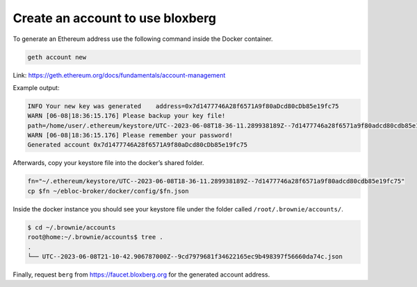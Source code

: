 Create an account to use bloxberg
=================================

To generate an Ethereum address use the following command inside the
Docker container.

.. code:: bash

   geth account new

Link: https://geth.ethereum.org/docs/fundamentals/account-management

Example output:

.. code:: bash

   INFO Your new key was generated    address=0x7d1477746A28f6571A9f80aDcd80cDb85e19fc75
   WARN [06-08|18:36:15.176] Please backup your key file!
   path=/home/user/.ethereum/keystore/UTC--2023-06-08T18-36-11.289938189Z--7d1477746a28f6571a9f80adcd80cdb85e19fc75
   WARN [06-08|18:36:15.176] Please remember your password!
   Generated account 0x7d1477746A28f6571A9f80aDcd80cDb85e19fc75

Afterwards, copy your keystore file into the docker’s shared folder.

.. code:: bash

   fn="~/.ethereum/keystore/UTC--2023-06-08T18-36-11.289938189Z--7d1477746a28f6571a9f80adcd80cdb85e19fc75"
   cp $fn ~/ebloc-broker/docker/config/$fn.json

Inside the docker instance you should see your keystore file under the
folder called ``/root/.brownie/accounts/``.

.. code:: bash

   $ cd ~/.brownie/accounts
   root@home:~/.brownie/accounts$ tree .
   .
   └── UTC--2023-06-08T21-10-42.906787000Z--9cd7979681f34622165ec9b498397f56660da74c.json

Finally, request ``berg`` from https://faucet.bloxberg.org for the
generated account address.

